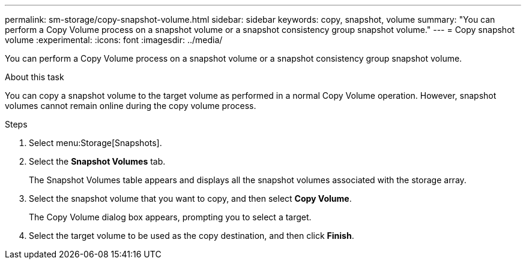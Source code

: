 ---
permalink: sm-storage/copy-snapshot-volume.html
sidebar: sidebar
keywords: copy, snapshot, volume
summary: "You can perform a Copy Volume process on a snapshot volume or a snapshot consistency group snapshot volume."
---
= Copy snapshot volume
:experimental:
:icons: font
:imagesdir: ../media/

[.lead]
You can perform a Copy Volume process on a snapshot volume or a snapshot consistency group snapshot volume.

.About this task

You can copy a snapshot volume to the target volume as performed in a normal Copy Volume operation. However, snapshot volumes cannot remain online during the copy volume process.

.Steps

. Select menu:Storage[Snapshots].
. Select the *Snapshot Volumes* tab.
+
The Snapshot Volumes table appears and displays all the snapshot volumes associated with the storage array.

. Select the snapshot volume that you want to copy, and then select *Copy Volume*.
+
The Copy Volume dialog box appears, prompting you to select a target.

. Select the target volume to be used as the copy destination, and then click *Finish*.
